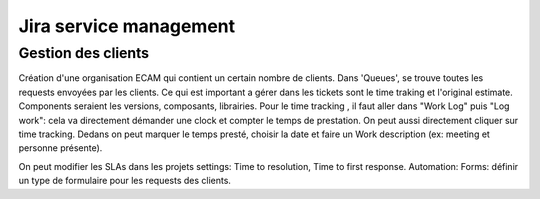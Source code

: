 Jira service management
=======================


Gestion des clients
-------------------

Création d'une organisation ECAM qui contient un certain nombre de clients. Dans 'Queues', se trouve toutes les requests envoyées par les clients.
Ce qui est important a gérer dans les tickets sont le time traking et l'original estimate. Components seraient les versions, composants, librairies. Pour le time tracking ,
il faut aller dans "Work Log" puis "Log work": cela va directement démander une clock et compter le temps de prestation. On peut aussi directement cliquer sur time tracking.
Dedans on peut marquer le temps presté, choisir la date et faire un Work description (ex: meeting et personne présente).

On peut modifier les SLAs dans les projets settings: Time to resolution, Time to first response.
Automation:
Forms: définir un type de formulaire pour les requests des clients.